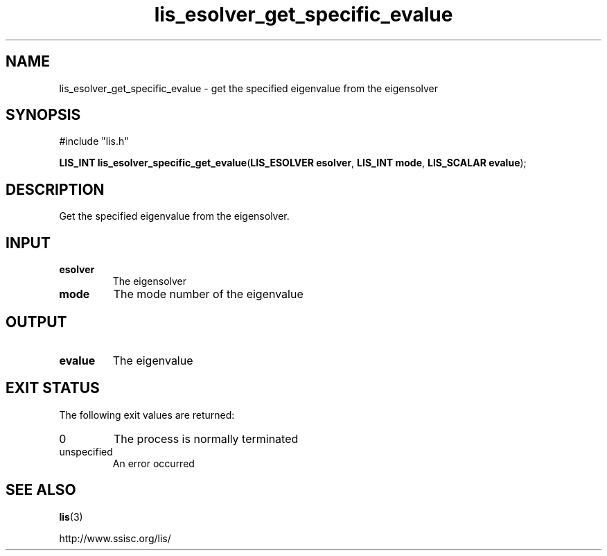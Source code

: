 .TH lis_esolver_get_specific_evalue 3 "24 Jan 2021" "Man Page" "Lis Library Functions"

.SH NAME

lis_esolver_get_specific_evalue \- get the specified eigenvalue from the eigensolver

.SH SYNOPSIS

#include "lis.h"

\fBLIS_INT lis_esolver_specific_get_evalue\fR(\fBLIS_ESOLVER esolver\fR, \fBLIS_INT mode\fR, \fBLIS_SCALAR evalue\fR);

.SH DESCRIPTION

Get the specified eigenvalue from the eigensolver.

.SH INPUT

.IP "\fBesolver\fR"
The eigensolver

.IP "\fBmode\fR"
The mode number of the eigenvalue

.SH OUTPUT

.IP "\fBevalue\fR"
The eigenvalue

.SH EXIT STATUS

The following exit values are returned:
.IP "0"
The process is normally terminated
.IP "unspecified"
An error occurred

.SH SEE ALSO

.BR lis (3)
.PP
http://www.ssisc.org/lis/


